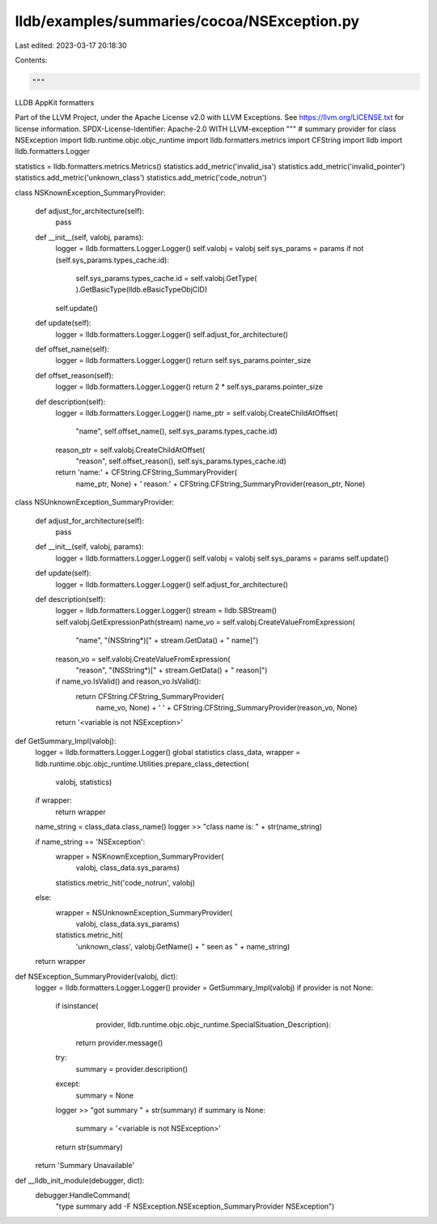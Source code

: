 lldb/examples/summaries/cocoa/NSException.py
============================================

Last edited: 2023-03-17 20:18:30

Contents:

.. code-block:: py

    """
LLDB AppKit formatters

Part of the LLVM Project, under the Apache License v2.0 with LLVM Exceptions.
See https://llvm.org/LICENSE.txt for license information.
SPDX-License-Identifier: Apache-2.0 WITH LLVM-exception
"""
# summary provider for class NSException
import lldb.runtime.objc.objc_runtime
import lldb.formatters.metrics
import CFString
import lldb
import lldb.formatters.Logger

statistics = lldb.formatters.metrics.Metrics()
statistics.add_metric('invalid_isa')
statistics.add_metric('invalid_pointer')
statistics.add_metric('unknown_class')
statistics.add_metric('code_notrun')


class NSKnownException_SummaryProvider:

    def adjust_for_architecture(self):
        pass

    def __init__(self, valobj, params):
        logger = lldb.formatters.Logger.Logger()
        self.valobj = valobj
        self.sys_params = params
        if not (self.sys_params.types_cache.id):
            self.sys_params.types_cache.id = self.valobj.GetType(
            ).GetBasicType(lldb.eBasicTypeObjCID)
        self.update()

    def update(self):
        logger = lldb.formatters.Logger.Logger()
        self.adjust_for_architecture()

    def offset_name(self):
        logger = lldb.formatters.Logger.Logger()
        return self.sys_params.pointer_size

    def offset_reason(self):
        logger = lldb.formatters.Logger.Logger()
        return 2 * self.sys_params.pointer_size

    def description(self):
        logger = lldb.formatters.Logger.Logger()
        name_ptr = self.valobj.CreateChildAtOffset(
            "name", self.offset_name(), self.sys_params.types_cache.id)
        reason_ptr = self.valobj.CreateChildAtOffset(
            "reason", self.offset_reason(), self.sys_params.types_cache.id)
        return 'name:' + CFString.CFString_SummaryProvider(
            name_ptr, None) + ' reason:' + CFString.CFString_SummaryProvider(reason_ptr, None)


class NSUnknownException_SummaryProvider:

    def adjust_for_architecture(self):
        pass

    def __init__(self, valobj, params):
        logger = lldb.formatters.Logger.Logger()
        self.valobj = valobj
        self.sys_params = params
        self.update()

    def update(self):
        logger = lldb.formatters.Logger.Logger()
        self.adjust_for_architecture()

    def description(self):
        logger = lldb.formatters.Logger.Logger()
        stream = lldb.SBStream()
        self.valobj.GetExpressionPath(stream)
        name_vo = self.valobj.CreateValueFromExpression(
            "name", "(NSString*)[" + stream.GetData() + " name]")
        reason_vo = self.valobj.CreateValueFromExpression(
            "reason", "(NSString*)[" + stream.GetData() + " reason]")
        if name_vo.IsValid() and reason_vo.IsValid():
            return CFString.CFString_SummaryProvider(
                name_vo, None) + ' ' + CFString.CFString_SummaryProvider(reason_vo, None)
        return '<variable is not NSException>'


def GetSummary_Impl(valobj):
    logger = lldb.formatters.Logger.Logger()
    global statistics
    class_data, wrapper = lldb.runtime.objc.objc_runtime.Utilities.prepare_class_detection(
        valobj, statistics)
    if wrapper:
        return wrapper

    name_string = class_data.class_name()
    logger >> "class name is: " + str(name_string)

    if name_string == 'NSException':
        wrapper = NSKnownException_SummaryProvider(
            valobj, class_data.sys_params)
        statistics.metric_hit('code_notrun', valobj)
    else:
        wrapper = NSUnknownException_SummaryProvider(
            valobj, class_data.sys_params)
        statistics.metric_hit(
            'unknown_class',
            valobj.GetName() +
            " seen as " +
            name_string)
    return wrapper


def NSException_SummaryProvider(valobj, dict):
    logger = lldb.formatters.Logger.Logger()
    provider = GetSummary_Impl(valobj)
    if provider is not None:
        if isinstance(
                provider,
                lldb.runtime.objc.objc_runtime.SpecialSituation_Description):
            return provider.message()
        try:
            summary = provider.description()
        except:
            summary = None
        logger >> "got summary " + str(summary)
        if summary is None:
            summary = '<variable is not NSException>'
        return str(summary)
    return 'Summary Unavailable'


def __lldb_init_module(debugger, dict):
    debugger.HandleCommand(
        "type summary add -F NSException.NSException_SummaryProvider NSException")


